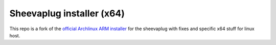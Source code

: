 ==========================
Sheevaplug installer (x64)
==========================


This repo is a fork of the `official Archlinux ARM installer`_ for the sheevaplug with fixes and specific x64 stuff for linux host.

.. _`official Archlinux ARM installer`: http://archlinuxarm.org/platforms/armv5/sheevaplug

